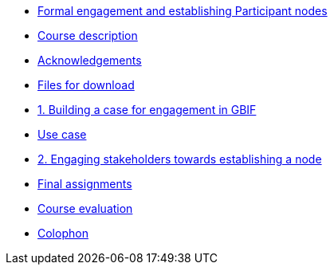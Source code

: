 // Note the "home" section navigation is not currently visible, as the pages use the "home" layout which omits it.
* xref:index.adoc[Formal engagement and establishing Participant nodes]
* xref:description.adoc[Course description]
* xref:acknowledgements.adoc[Acknowledgements]
* xref:downloads.adoc[Files for download]
* xref:case-for-participation.adoc[1. Building a case for engagement in GBIF]
* xref:use-cases.adoc[Use case]
* xref:engaging-stakeholders.adoc[2. Engaging stakeholders towards establishing a node]
* xref:assignments.adoc[Final assignments]
* xref:course-evaluation.adoc[Course evaluation]
* xref:colophon.adoc[Colophon]
